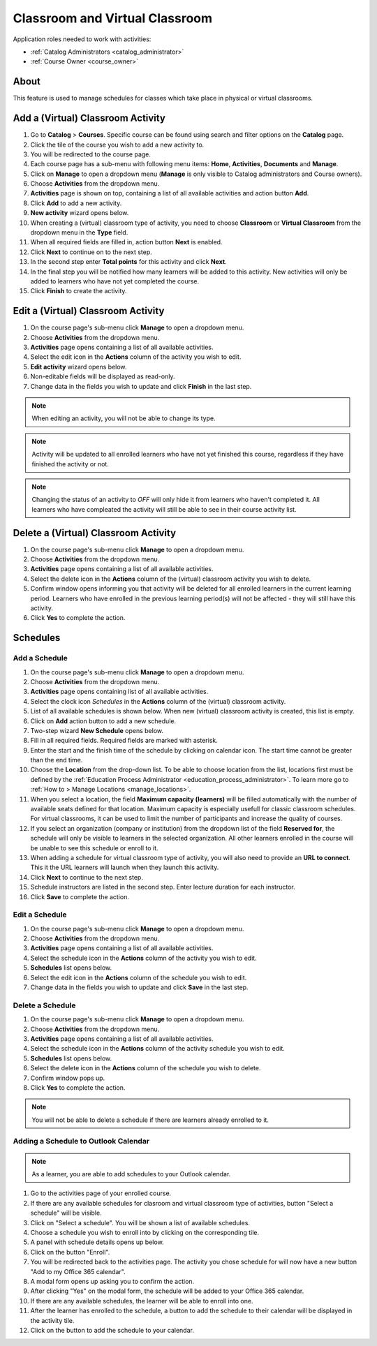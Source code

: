 .. _classroom_virtual:

Classroom and Virtual Classroom
=========================================

..
Application roles needed to work with activities: 

* :ref:`Catalog Administrators <catalog_administrator>`

* :ref:`Course Owner <course_owner>`

..
About
^^^^^^^

This feature is used to manage schedules for classes which take place in physical or virtual classrooms.  

Add a (Virtual) Classroom Activity
^^^^^^^^^^^^^^^^^^^^^^^^^^^^^^^^^^^
#. Go to **Catalog** > **Courses**. Specific course can be found using search and filter options on the **Catalog** page.
#. Click the tile of the course you wish to add a new activity to.
#. You will be redirected to the course page. 
#. Each course page has a sub-menu with following menu items: **Home**, **Activities**, **Documents** and **Manage**.
#. Click on **Manage** to open a dropdown menu (**Manage** is only visible to Catalog administrators and Course owners).
#. Choose **Activities** from the dropdown menu.
#. **Activities** page is shown on top, containing a list of all available activities and action button **Add**.
#. Click **Add** to add a new activity.
#. **New activity** wizard opens below.
#. When creating a (virtual) classroom type of activity, you need to choose **Classroom** or **Virtual Classroom** from the dropdown menu in the **Type** field. 
#. When all required fields are filled in, action button **Next** is enabled. 
#. Click **Next** to continue on to the next step.
#. In the second step enter **Total points** for this activity and click **Next**. 
#. In the final step you will be notified how many learners will be added to this activity. New activities will only be added to learners who have not yet completed the course. 
#. Click **Finish** to create the activity.

Edit a (Virtual) Classroom Activity
^^^^^^^^^^^^^^^^^^^^^^^^^^^^^^^^^^^^^^^^^^

#. On the course page's sub-menu click **Manage** to open a dropdown menu. 
#. Choose **Activities** from the dropdown menu.
#. **Activities** page opens containing a list of all available activities. 
#. Select the edit icon in the **Actions** column of the activity you wish to edit.
#. **Edit activity** wizard opens below. 
#. Non-editable fields will be displayed as read-only. 
#. Change data in the fields you wish to update and click **Finish** in the last step.


.. note:: When editing an activity, you will not be able to change its type. 
.. note:: Activity will be updated to all enrolled learners who have not yet finished this course, regardless if they have finished the activity or not. 
.. note:: Changing the status of an activity to *OFF* will only hide it from learners who haven't completed it. All learners who have compleated the activity will still be able to see in their course activity list.

Delete a (Virtual) Classroom Activity
^^^^^^^^^^^^^^^^^^^^^^^^^^^^^^^^^^^^^^^^^^

#. On the course page's sub-menu click **Manage** to open a dropdown menu. 
#. Choose **Activities** from the dropdown menu.
#. **Activities** page opens containing a list of all available activities. 
#. Select the delete icon in the **Actions** column of the (virtual) classroom activity you wish to delete.
#. Confirm window opens informing you that activity will be deleted for all enrolled learners in the current learning period. Learners who have enrolled in the previous learning period(s) will not be affected - they will still have this activity.
#. Click **Yes** to complete the action.

..
Schedules
^^^^^^^^^^^^^^^^^^^^^

Add a Schedule
****************

#. On the course page's sub-menu click **Manage** to open a dropdown menu. 
#. Choose **Activities** from the dropdown menu.
#. **Activities** page opens containing list of all available activities. 
#. Select the clock icon *Schedules* in the **Actions** column of the (virtual) classroom activity.
#. List of all available schedules is shown below. When new (virtual) classroom activity is created, this list is empty.
#. Click on **Add** action button to add a new schedule.
#. Two-step wizard **New Schedule** opens below.
#. Fill in all required fields. Required fields are marked with asterisk.
#. Enter the start and the finish time of the schedule by clicking on calendar icon. The start time cannot be greater than the end time. 
#. Choose the **Location** from the drop-down list. To be able to choose location from the list, locations first must be defined by the :ref:`Education Process Administrator <education_process_administrator>`. To learn more go to :ref:`How to > Manage Locations <manage_locations>`.
#. When you select a location, the field **Maximum capacity (learners)** will be filled automatically with the number of available seats defined for that location. Maximum capacity is especially usefull for classic classroom schedules. For virtual classrooms, it can be used to limit the number of participants and increase the quality of courses.
#. If you select an organization (company or institution) from the dropdown list of the field **Reserved for**, the schedule will only be visible to learners in the selected organization. All other learners enrolled in the course will be unable to see this schedule or enroll to it.
#. When adding a schedule for virtual classroom type of activity, you will also need to provide an **URL to connect**. This it the URL learners will launch when they launch this activity. 
#. Click **Next** to continue to the next step.
#. Schedule instructors are listed in the second step. Enter lecture duration for each instructor. 
#. Click **Save** to complete the action.

Edit a Schedule
****************

#. On the course page's sub-menu click **Manage** to open a dropdown menu. 
#. Choose **Activities** from the dropdown menu.
#. **Activities** page opens containing a list of all available activities. 
#. Select the schedule icon in the **Actions** column of the activity you wish to edit.
#. **Schedules** list opens below. 
#. Select the edit icon in the **Actions** column of the schedule you wish to edit.
#. Change data in the fields you wish to update and click **Save** in the last step.


Delete a Schedule
****************

#. On the course page's sub-menu click **Manage** to open a dropdown menu. 
#. Choose **Activities** from the dropdown menu.
#. **Activities** page opens containing a list of all available activities. 
#. Select the schedule icon in the **Actions** column of the activity schedule you wish to edit.
#. **Schedules** list opens below. 
#. Select the delete icon in the **Actions** column of the schedule you wish to delete.
#. Confirm window pops up.
#. Click **Yes** to complete the action.

.. note:: You will not be able to delete a schedule if there are learners already enrolled to it. 


Adding a Schedule to Outlook Calendar
*************************************

.. note:: As a learner, you are able to add schedules to your Outlook calendar.

#. Go to the activities page of your enrolled course.
#. If there are any available schedules for clasroom and virtual classroom type of activities, button "Select a schedule" will be visible.
#. Click on "Select a schedule". You will be shown a list of available schedules. 
#. Choose a schedule you wish to enroll into by clicking on the corresponding tile.
#. A panel with schedule details opens up below.
#. Click on the button "Enroll".
#. You will be redirected back to the activities page. The activity you chose schedule for will now have a new button "Add to my Office 365 calendar".
#. A modal form opens up asking you to confirm the action.
#. After clicking "Yes" on the modal form, the schedule will be added to your Office 365 calendar.
#. If there are any available schedules, the learner will be able to enroll into one.
#. After the learner has enrolled to the schedule, a button to add the schedule to their calendar will be displayed in the activity tile.
#. Click on the button to add the schedule to your calendar.

